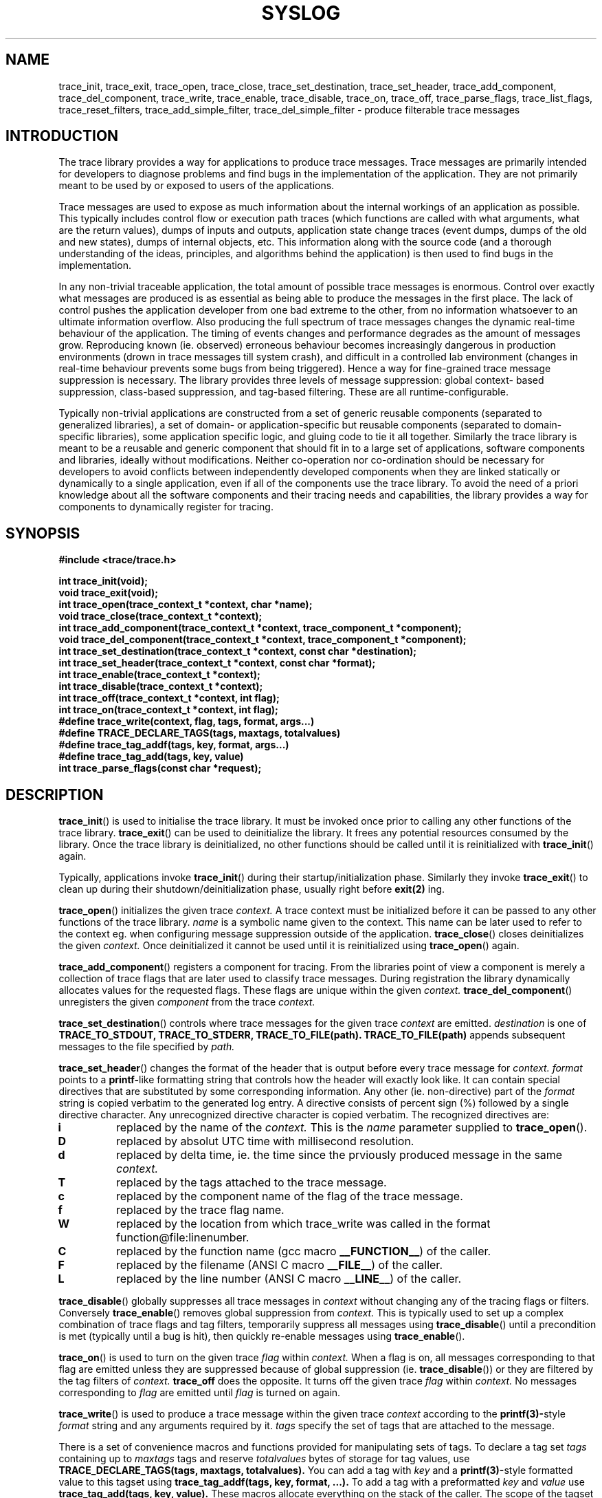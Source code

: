 .TH SYSLOG 3 2007-09-10 "NSN SOA" "NSN SOA Programmer's Manual"
.SH NAME
trace_init, trace_exit, trace_open, trace_close, trace_set_destination, trace_set_header, trace_add_component, trace_del_component, trace_write, trace_enable, trace_disable, trace_on, trace_off, trace_parse_flags, trace_list_flags, trace_reset_filters, trace_add_simple_filter, trace_del_simple_filter - produce filterable trace messages
.br
.SH INTRODUCTION

The trace library provides a way for applications to produce trace messages.
Trace messages are primarily intended for developers to diagnose problems and
find bugs in the implementation of the application. They are not primarily
meant to be used by or exposed to users of the applications.

Trace messages are used to expose as much information about the internal
workings of an application as possible. This typically includes control flow
or execution path traces (which functions are called with what arguments,
what are the return values), dumps of inputs and outputs, application state
change traces (event dumps, dumps of the old and new states), dumps of internal
objects, etc. This information along with the source code (and a thorough
understanding of the ideas, principles, and algorithms behind the application)
is then used to find bugs in the implementation.

In any non-trivial traceable application, the total amount of possible trace
messages is enormous. Control over exactly what messages are produced is as
essential as being able to produce the messages in the first place. The lack
of control pushes the application developer from one bad extreme to the other,
from no information whatsoever to an ultimate information overflow. Also
producing the full spectrum of trace messages changes the dynamic real-time
behaviour of the application. The timing of events changes and performance
degrades as the amount of messages grow. Reproducing known (ie. observed)
erroneous behaviour becomes increasingly dangerous in production environments
(drown in trace messages till system crash), and difficult in a controlled
lab environment (changes in real-time behaviour prevents some bugs from being
triggered). Hence a way for fine-grained trace message suppression is necessary.
The library provides three levels of message suppression: global context-
based suppression, class-based suppression, and tag-based filtering. These
are all runtime-configurable.

Typically non-trivial applications are constructed from a set of generic
reusable components (separated to generalized libraries), a set of domain-
or application-specific but reusable components (separated to domain-specific
libraries), some application specific logic, and gluing code to tie it all
together. Similarly the trace library is meant to be a reusable and generic
component that should fit in to a large set of applications, software
components and libraries, ideally without modifications. Neither co-operation
nor co-ordination should be necessary for developers to avoid conflicts
between independently developed components when they are linked statically
or dynamically to a single application, even if all of the components use the
trace library. To avoid the need of a priori knowledge about all the software
components and their tracing needs and capabilities, the library provides a
way for components to dynamically register for tracing.

.SH SYNOPSIS
.B #include <trace/trace.h>
.sp
.BI "int trace_init(void);"
.br
.BI "void trace_exit(void);"
.br
.BI "int trace_open(trace_context_t *context, char *name);"
.br
.BI "void trace_close(trace_context_t *context);"
.br
.BI "int trace_add_component(trace_context_t *context, trace_component_t *component);"
.br
.BI "void trace_del_component(trace_context_t *context, trace_component_t *component);"
.br
.BI "int trace_set_destination(trace_context_t *context, const char *destination);"
.br
.BI "int trace_set_header(trace_context_t *context, const char *format);"
.br
.BI "int trace_enable(trace_context_t *context);"
.br
.BI "int trace_disable(trace_context_t *context);"
.br
.BI "int trace_off(trace_context_t *context, int flag);"
.br
.BI "int trace_on(trace_context_t *context, int flag);"
.br
.BI "#define trace_write(context, flag, tags, format, args...)"
.br
.BI "#define TRACE_DECLARE_TAGS(tags, maxtags, totalvalues)"
.br
.BI "#define trace_tag_addf(tags, key, format, args...)"
.br
.BI "#define trace_tag_add(tags, key, value)"
.br
.BI "int trace_parse_flags(const char *request);"
.SH DESCRIPTION
.BR trace_init ()
is used to initialise the trace library. It must be invoked once prior to
calling any other functions of the trace library.
.BR trace_exit ()
can be used to deinitialize the library. It frees any potential resources
consumed by the library. Once the trace library is deinitialized, no other
functions should be called until it is reinitialized with
.BR trace_init ()
again.

Typically, applications invoke
.BR trace_init ()
during their startup/initialization phase. Similarly they invoke
.BR trace_exit ()
to clean up during their shutdown/deinitialization phase, usually right
before
.BR exit(2)
ing.

.BR trace_open ()
initializes the given trace
.I context.
A trace context must be initialized before it can be passed to any other
functions of the trace library.
.I name
is a symbolic name given to the context. This name can be later used to refer
to the context eg. when configuring message suppression outside of the
application.
.BR trace_close ()
closes deinitializes the given
.I context.
Once deinitialized it cannot be used until it is reinitialized using
.BR trace_open ()
again.

.BR trace_add_component ()
registers a component for tracing. From the libraries point of view a
component is merely a collection of trace flags that are later used to classify
trace messages. During registration the library dynamically allocates values
for the requested flags. These flags are unique within the given
.I context.
.BR trace_del_component ()
unregisters the given
.I component
from the trace
.I context.

.BR trace_set_destination ()
controls where trace messages for the given trace
.I context
are emitted. 
.I destination
is one of
.BR TRACE_TO_STDOUT,
.BR TRACE_TO_STDERR,
.BR TRACE_TO_FILE(path).
.BR TRACE_TO_FILE(path)
appends subsequent messages to the file specified by
.I path.

.BR trace_set_header ()
changes the format of the header that is output before every trace
message for
.I context.
.I format
points to a
.BR printf-\c
like formatting string that controls how the header will exactly look like.
It can contain special directives that are substituted by some corresponding
information. Any other (ie. non-directive) part of the
.I format
string is copied verbatim to the generated log entry. A directive consists
of percent sign (%) followed by a single directive character. Any unrecognized
directive character is copied verbatim. The recognized directives are:
.TP
.B i
replaced by the name of the
.I context.
This is the
.I name
parameter supplied to
.BR trace_open ().
.TP
.B D
replaced by absolut UTC time with millisecond resolution.
.TP
.B d
replaced by delta time, ie. the time since the prviously produced message
in the same
.I context.
.TP
.B T
replaced by the tags attached to the trace message.
.TP
.B c
replaced by the component name of the flag of the trace message.
.TP
.B f
replaced by the trace flag name.
.TP
.B W
replaced by the location from which trace_write was called in the format
function@file:linenumber. 
.TP
.B C
replaced by the function name (gcc macro
.BR __FUNCTION__\c
) of the caller.
.TP
.B F
replaced by the filename (ANSI C macro
.BR __FILE__\c
)
of the caller.
.TP
.B L
replaced by the line number (ANSI C macro
.BR __LINE__\c
)
of the caller.
.PP
.BR trace_disable ()
globally suppresses all trace messages in
.I context
without changing any of the tracing flags or filters.
Conversely
.BR trace_enable ()
removes global suppression from
.I context.
This is typically used to set up a complex combination of trace flags and
tag filters, temporarily suppress all messages using
.BR trace_disable ()
until a precondition is met (typically until a bug is hit), then quickly
re-enable messages using
.BR trace_enable ().

.BR trace_on ()
is used to turn on the given trace
.I flag
within
.I context.
When a flag is on, all messages corresponding to that flag are emitted unless
they are suppressed because of global suppression (ie.
.BR trace_disable ())
or they are filtered by the tag filters of
.I context.
.BR trace_off
does the opposite. It turns off the given trace
.I flag
within
.I context.
No messages corresponding to
.I flag
are emitted until
.I flag
is turned on again.

.BR trace_write ()
is used to produce a trace message within the given trace
.I context
according to the
.BR printf(3)-\c
style
.I format
string and any arguments required by it.
.I tags
specify the set of tags that are attached to the message.

There is a set of convenience macros and functions provided for manipulating
sets of tags. To declare a tag set
.I tags
containing up to
.I maxtags
tags
and reserve
.I totalvalues
bytes of storage for tag values, use
.BI "TRACE_DECLARE_TAGS(tags, maxtags, totalvalues)."
You can add a tag with
.I key
and a 
.BR printf(3)-\c
style formatted value
to this tagset
using
.BI "trace_tag_addf(tags, key, format, ...)."
To add a tag with a preformatted
.I key
and
.I value
use
.BI "trace_tag_add(tags, key, value)."
These macros allocate everything on the stack of the caller. The scope of
the tagset is strictly limited to the innermost block where they were
declared. Once control reaches the end of that block everything is freed
automatically. This is a deliberate design choice to minimize overhead and
the possibility of memory leaks. As tags are only needed for filtering during
the call to
.BR trace_write
this should not be a problem. Keep in mind that you cannot pass pointers to
tagsets allocated this way up in the function call stack.
.SH "MESSAGE FILTERING"

A trace message is subject to three levels of filtering. If global
suppression is on for
.I context,
the message is immediately suppressed. Similarly, if
.I flag
is off within
.I context
the message is suppressed. Otherwise the filters of
.I context
are applied to the attached trace
.I tags
to see if the message should be emitted.
If any of the filters match the message is immediately emitted. Otherwise
the message is suppressed.

A filter consists of a set of expressions. An expression is a key/value pair.
There a two types of filters supported, simple filters and regexp filters.
In simple filters expression values are plain strings. In regexp filters
expression values can be regular expressions. A trace message is passed
through (ie. emitted) if it matches any of the filters. A message matches
a filter if its associated set of tags matches any filters. A set of tags
matches a filter if every expression in the filter is satisfied by at
least one tag. A tag satisfies a simple filter expression if their keys
and values are identical. A tag satisfies a regexp filter expression if
their keys are identical and the tags value is matched by the expressions
regexp value.

NOTE: Regexp filters are currently not implemented.

.BR trace_reset_filters ()
deletes all filters from the given trace
.I context.
.BR trace_add_simple_filter ()
adds the filter specified by
.I tags
to the given trace
.I context.
.BR trace_del_simple_filter ()
does the inverse. It removes the filter
specified by
.I tags
from the given trace
.I context.

.SH "RUNTIME CONFIGURATION"

The library provides a set of functions for interpreting external runtime
configuration requests. This set does not implement a complete runtime
configuration interface. As a general design principle the library tries to
provide mechanisms whenever possible instead of forcing policies on
applications. The most appropriate policy can then be implemented for each
and every application using the provided mechanisms. Adhering to this principle,
the library is not concerned with how the application gets the external
configuration requests. Some applications might use a set of configuration
files and signal(2)s, others might have a management console where one can
connect(2) and send(2) management commands. Some applications might have both.
All in all, it is left to the developer to decide what is the most suitable
for each application. The library simply provides functions that parse and
execute configuration requests once they are obtained in some
application-specific manner.

.BR trace_parse_flags ()
parses a configuration
.I request
string to change the set of active trace flags and applies the requested
changes. The format of the configuration string is (in EBNF)

.RS

request ::= optional_command context_flags
.br
optional_command ::= "trace" "flag" | "flag" | epsilon
.br
context_flags ::= context_flag | context_flags ";" context_flag
.br
context_flag ::= context "." component "=" flags
.br
flags ::= flag | flags "," flag
.br
flag ::= optional_plus_minus trace_flag
.br
optional_plus_minus ::= \*(lq + \*(rq | "-" | epsilon
.br
.RE

Eg. a configuration string might look like this:

.RS
trace flags gw.sip=+sessions,+requests;gw.mixer=+sessions,-media

.RE
This would request to turn on the flags
.I sessions
and
.I requests
for the
component
.I sip
in the context of
.I gw,
then turn on the flag
.I sessions
and off the flag
.I media
for the component
.I mixer
in the context of
.I gw.

There are special wildcards for matching all context, component and flag names.
The wildcard for context and component names is "*", for flag names it is
"all". Changes are deltas wrt. the current configuration and are applied
sequentially in the order they are specified. States of flags not listed or
matched by wildcards are not changed. An example using wildcards could be

.RS
trace flags *.memory=-all;*.sip=+requests;*.*=-media

.RE

NOTE 1: A future release might change the trace flag notation so that omitting
a sign will be taken as an absolute rather than a delta change (ie. "foo" will
not be considered a synonym of "+foo" but rather a synonym of "-all,+foo").
To protect yourself against this change never omit the sign.

NOTE 2: The trace library might implicitly register flags that are allocated
for/from each context and component. These are used internally by the library
itself for debugging and to generate warnings about improper use of the
interfaces. These flags are never matched by any of the wildcards. Rather to
control these flags they must be explicitly referenced.


.SH "BUGS"

.SS Missing / Partially Implemented Features
.IP \(bu 2
Simple filters are always executed using the slowest fallback path.

Please, report any other bugs.

.SH "SEE ALSO"
.BR printf(3)
